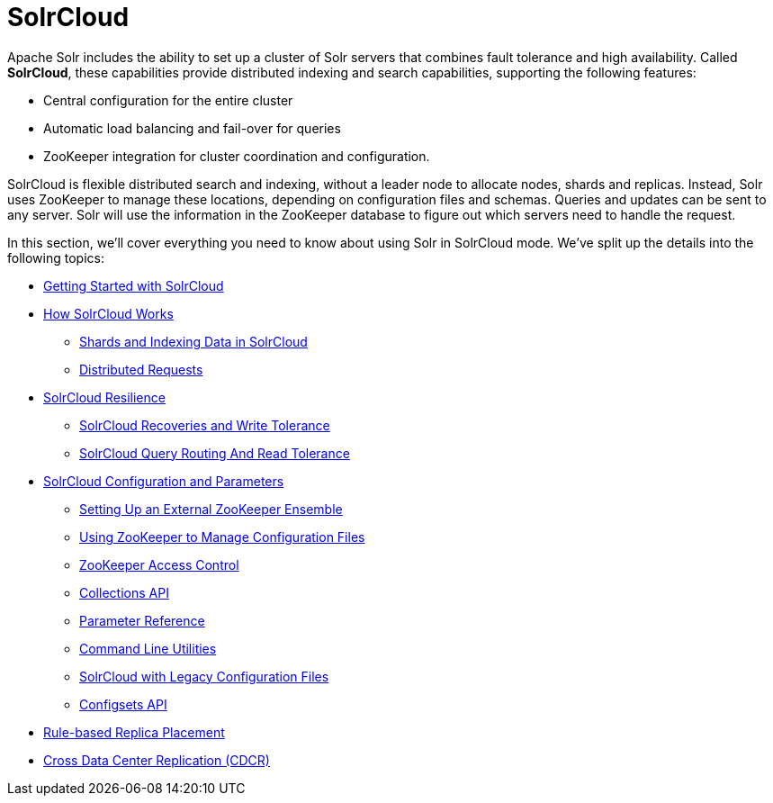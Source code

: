 = SolrCloud
:page-children: getting-started-with-solrcloud, how-solrcloud-works, solrcloud-resilience, solrcloud-configuration-and-parameters, rule-based-replica-placement, cross-data-center-replication-cdcr
// Licensed to the Apache Software Foundation (ASF) under one
// or more contributor license agreements.  See the NOTICE file
// distributed with this work for additional information
// regarding copyright ownership.  The ASF licenses this file
// to you under the Apache License, Version 2.0 (the
// "License"); you may not use this file except in compliance
// with the License.  You may obtain a copy of the License at
//
//   http://www.apache.org/licenses/LICENSE-2.0
//
// Unless required by applicable law or agreed to in writing,
// software distributed under the License is distributed on an
// "AS IS" BASIS, WITHOUT WARRANTIES OR CONDITIONS OF ANY
// KIND, either express or implied.  See the License for the
// specific language governing permissions and limitations
// under the License.

Apache Solr includes the ability to set up a cluster of Solr servers that combines fault tolerance and high availability. Called *SolrCloud*, these capabilities provide distributed indexing and search capabilities, supporting the following features:

* Central configuration for the entire cluster
* Automatic load balancing and fail-over for queries
* ZooKeeper integration for cluster coordination and configuration.

SolrCloud is flexible distributed search and indexing, without a leader node to allocate nodes, shards and replicas. Instead, Solr uses ZooKeeper to manage these locations, depending on configuration files and schemas. Queries and updates can be sent to any server. Solr will use the information in the ZooKeeper database to figure out which servers need to handle the request.

In this section, we'll cover everything you need to know about using Solr in SolrCloud mode. We've split up the details into the following topics:

* <<getting-started-with-solrcloud.adoc#getting-started-with-solrcloud,Getting Started with SolrCloud>>
* <<how-solrcloud-works.adoc#how-solrcloud-works,How SolrCloud Works>>
** <<shards-and-indexing-data-in-solrcloud.adoc#shards-and-indexing-data-in-solrcloud,Shards and Indexing Data in SolrCloud>>
** <<distributed-requests.adoc#distributed-requests,Distributed Requests>>
* <<solrcloud-resilience.adoc#solrcloud-resilience,SolrCloud Resilience>>
** <<solrcloud-recoveries-and-write-tolerance.adoc#solrcloud-recoveries-and-write-tolerance,SolrCloud Recoveries and Write Tolerance>>
** <<solrcloud-query-routing-and-read-tolerance.adoc#solrcloud-query-routing-and-read-tolerance,SolrCloud Query Routing And Read Tolerance>>
* <<solrcloud-configuration-and-parameters.adoc#solrcloud-configuration-and-parameters,SolrCloud Configuration and Parameters>>
** <<setting-up-an-external-zookeeper-ensemble.adoc#setting-up-an-external-zookeeper-ensemble,Setting Up an External ZooKeeper Ensemble>>
** <<using-zookeeper-to-manage-configuration-files.adoc#using-zookeeper-to-manage-configuration-files,Using ZooKeeper to Manage Configuration Files>>
** <<zookeeper-access-control.adoc#zookeeper-access-control,ZooKeeper Access Control>>
** <<collections-api.adoc#collections-api,Collections API>>
** <<parameter-reference.adoc#parameter-reference,Parameter Reference>>
** <<command-line-utilities.adoc#command-line-utilities,Command Line Utilities>>
** <<solrcloud-with-legacy-configuration-files.adoc#solrcloud-with-legacy-configuration-files,SolrCloud with Legacy Configuration Files>>
** <<configsets-api.adoc#configsets-api,Configsets API>>
* <<rule-based-replica-placement.adoc#rule-based-replica-placement,Rule-based Replica Placement>>
* <<cross-data-center-replication-cdcr.adoc#cross-data-center-replication-cdcr,Cross Data Center Replication (CDCR)>>